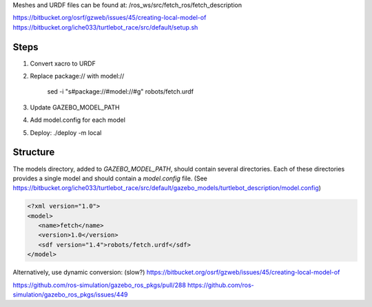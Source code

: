 Meshes and URDF files can be found at: /ros_ws/src/fetch_ros/fetch_description

https://bitbucket.org/osrf/gzweb/issues/45/creating-local-model-of
https://bitbucket.org/iche033/turtlebot_race/src/default/setup.sh


Steps
-----

1. Convert xacro to URDF
2. Replace package:// with model://

      sed -i "s#package://#model://#g" robots/fetch.urdf

3. Update GAZEBO_MODEL_PATH
4. Add model.config for each model
5. Deploy: ./deploy -m local


Structure
---------

The models directory, added to `GAZEBO_MODEL_PATH`, should contain several
directories. Each of these directories provides a single model and should
contain a `model.config` file. (See https://bitbucket.org/iche033/turtlebot_race/src/default/gazebo_models/turtlebot_description/model.config)


.. code:: xml

   <?xml version="1.0">
   <model>
      <name>fetch</name>
      <version>1.0</version>
      <sdf version="1.4">robots/fetch.urdf</sdf>
   </model>


Alternatively, use dynamic conversion: (slow?)
https://bitbucket.org/osrf/gzweb/issues/45/creating-local-model-of


https://github.com/ros-simulation/gazebo_ros_pkgs/pull/288
https://github.com/ros-simulation/gazebo_ros_pkgs/issues/449
